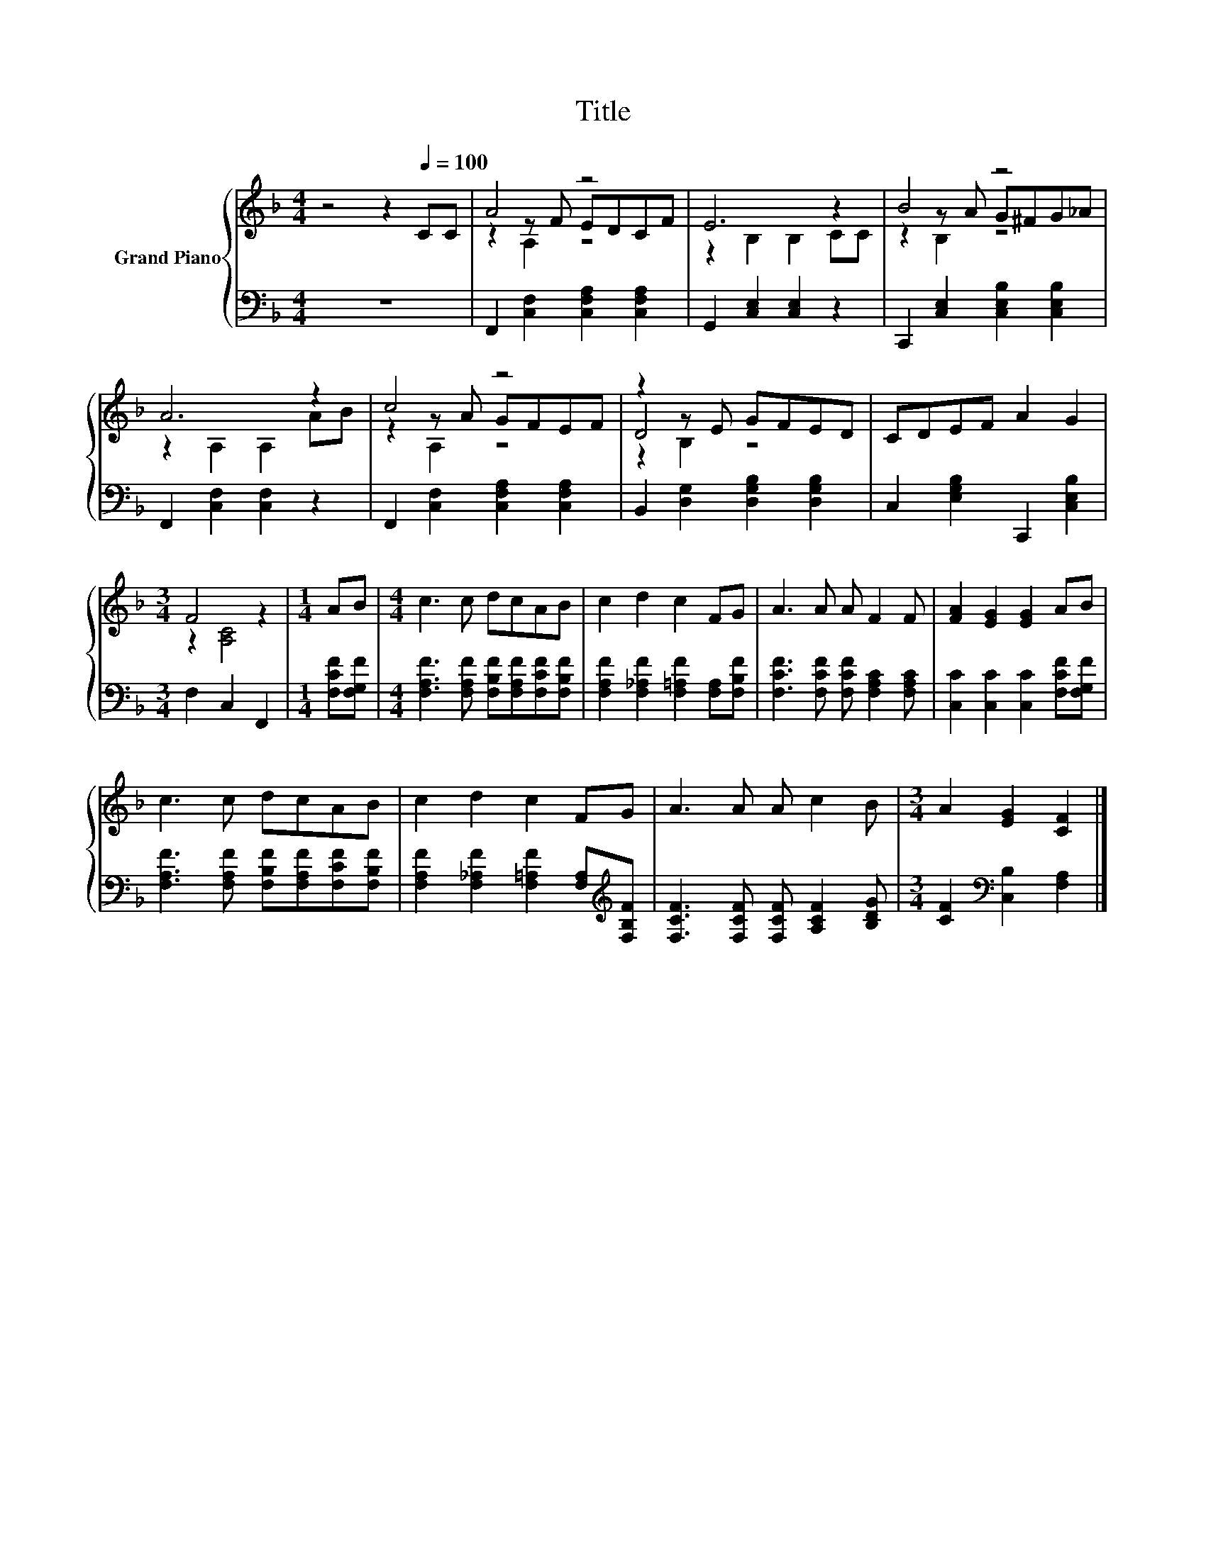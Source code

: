 X:1
T:Title
%%score { ( 1 3 4 ) | 2 }
L:1/8
M:4/4
K:F
V:1 treble nm="Grand Piano"
V:3 treble 
V:4 treble 
V:2 bass 
V:1
 z4 z2[Q:1/4=100] CC | A4 z4 | E6 z2 | B4 z4 | A6 z2 | c4 z4 | z2 z E GFED | CDEF A2 G2 | %8
[M:3/4] F4 z2 |[M:1/4] AB |[M:4/4] c3 c dcAB | c2 d2 c2 FG | A3 A A F2 F | [FA]2 [EG]2 [EG]2 AB | %14
 c3 c dcAB | c2 d2 c2 FG | A3 A A c2 B |[M:3/4] A2 [EG]2 [CF]2 |] %18
V:2
 z8 | F,,2 [C,F,]2 [C,F,A,]2 [C,F,A,]2 | G,,2 [C,E,]2 [C,E,]2 z2 | %3
 C,,2 [C,E,]2 [C,E,B,]2 [C,E,B,]2 | F,,2 [C,F,]2 [C,F,]2 z2 | F,,2 [C,F,]2 [C,F,A,]2 [C,F,A,]2 | %6
 B,,2 [D,G,]2 [D,G,B,]2 [D,G,B,]2 | C,2 [E,G,B,]2 C,,2 [C,E,B,]2 |[M:3/4] F,2 C,2 F,,2 | %9
[M:1/4] [F,CF][F,G,F] |[M:4/4] [F,A,F]3 [F,A,F] [F,B,F][F,A,F][F,CF][F,B,F] | %11
 [F,A,F]2 [F,_A,F]2 [F,=A,F]2 [F,A,][F,B,F] | [F,CF]3 [F,CF] [F,CF] [F,A,C]2 [F,A,C] | %13
 [C,C]2 [C,C]2 [C,C]2 [F,CF][F,G,F] | [F,A,F]3 [F,A,F] [F,B,F][F,A,F][F,CF][F,B,F] | %15
 [F,A,F]2 [F,_A,F]2 [F,=A,F]2 [F,A,][K:treble][F,B,F] | [F,CF]3 [F,CF] [F,CF] [A,CF]2 [B,DG] | %17
[M:3/4] [CF]2[K:bass] [C,B,]2 [F,A,]2 |] %18
V:3
 x8 | z2 z F EDCF | z2 B,2 B,2 CC | z2 z A G^FG_A | z2 A,2 A,2 AB | z2 z A GFEF | D4 z4 | x8 | %8
[M:3/4] z2 [A,C]4 |[M:1/4] x2 |[M:4/4] x8 | x8 | x8 | x8 | x8 | x8 | x8 |[M:3/4] x6 |] %18
V:4
 x8 | z2 A,2 z4 | x8 | z2 B,2 z4 | x8 | z2 A,2 z4 | z2 B,2 z4 | x8 |[M:3/4] x6 |[M:1/4] x2 | %10
[M:4/4] x8 | x8 | x8 | x8 | x8 | x8 | x8 |[M:3/4] x6 |] %18

